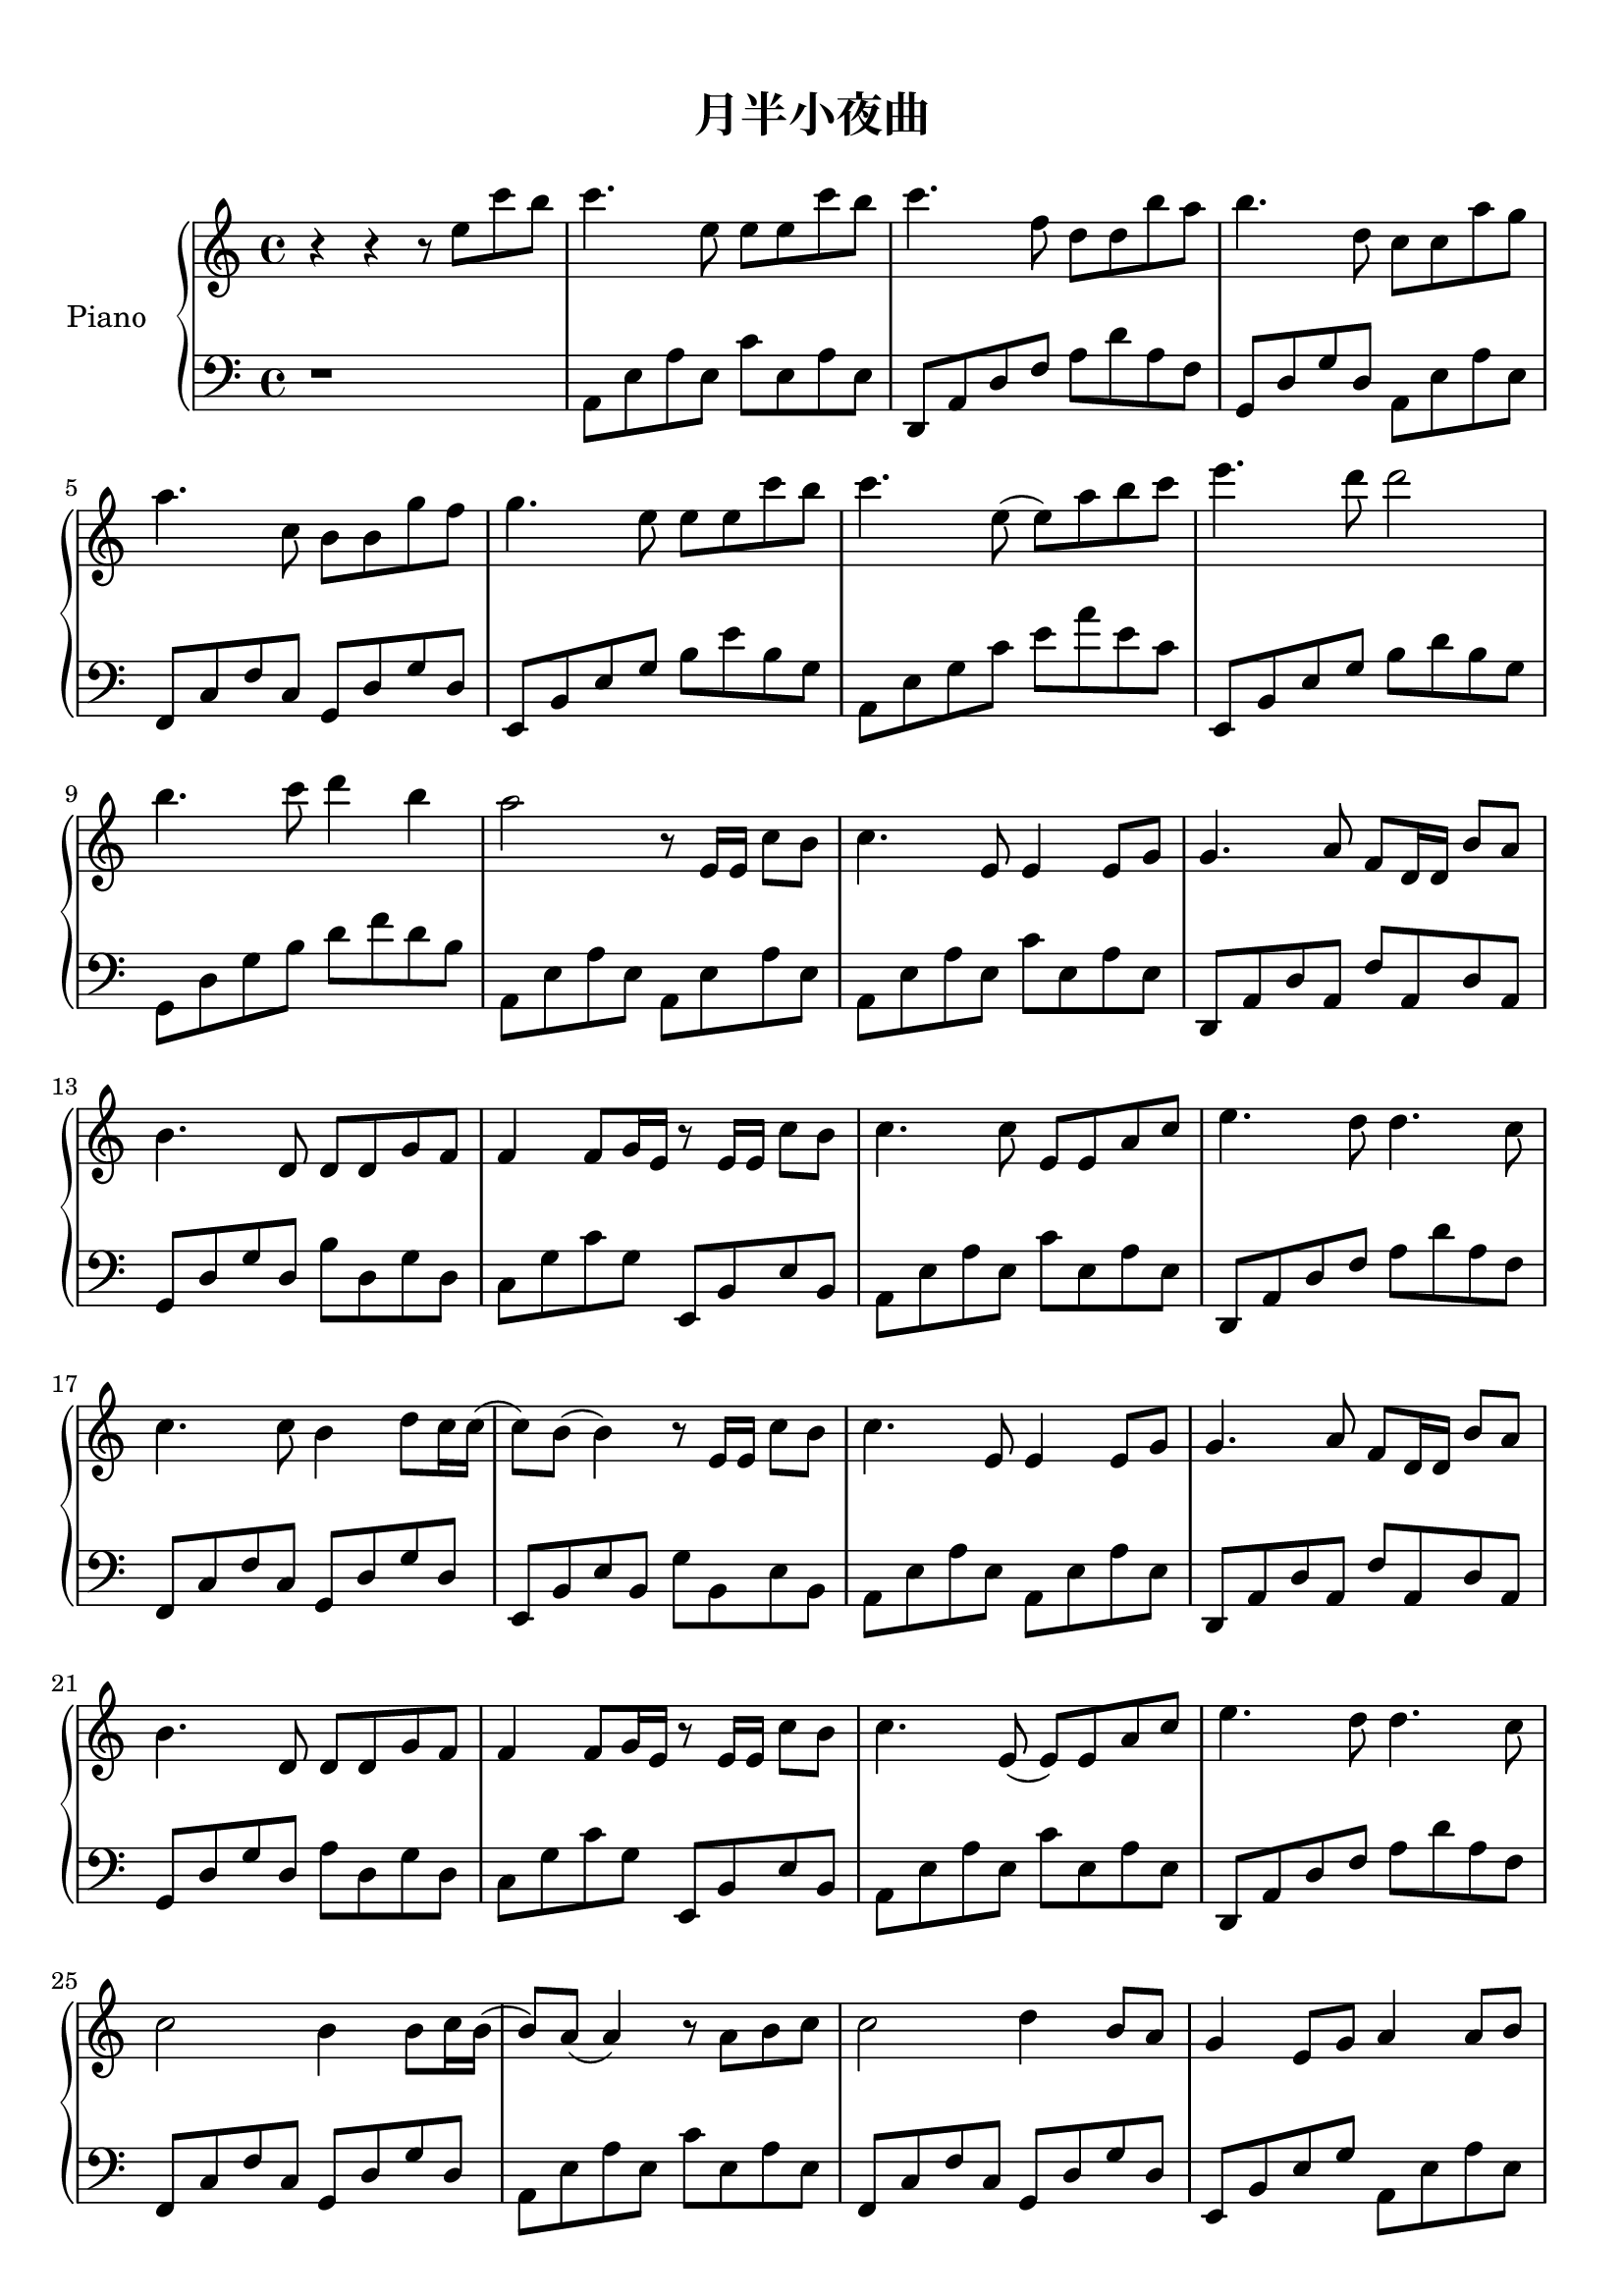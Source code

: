 \version "2.20.0"

upper = \relative c'' {
  \clef treble
  \key c \major
  \time 4/4

  r4 r r8 e c' b | c4. e,8 e e c' b | c4. f,8 d d b' a | b4. d,8 c c a' g | \break
  a4. c,8 b b g' f | g4. e8 e e c' b | c4. e,8 (e) a b c | e4. d8 d2 | \break
  b4. c8 d4 b | a2 r8 e,16 e c'8 b | c4. e,8 e4 e8 g | g4. a8 f8 d16 d b'8 a | \break
  b4. d,8 d d g f | f4 f8 g16 e r8 e16 e c'8 b | c4. c8 e,8 e a c | e4. d8 d4. c8 | \break
  c4. c8 b4 d8 c16 c (| c8) b (b4) r8 e,16 e c'8 b | c4. e,8 e4 e8 g | g4. a8 f d16 d b'8 a | \break
  b4. d,8 d d g f | f4 f8 g16 e r8 e16 e c'8 b | c4. e,8 (e) e a c | e4. d8 d4. c8 | \break
  c2 b4 b8 c16 b (| b8) a (a4) r8 a8 b c | c2 d4 b8 a | g4 e8 g a4 a8 b | \break
  c2 b8 c4 f8 (| f1) | e2 r8 b8 c d | e c e c16 e (e8) c d e | \break
  g4. f8 f2 | d8 b b a16 g g8 g a b | f'4 e8 d16 e (e8) e,8 a b | c b16 c (c8) b (b) a b c | \break
  e4. d8 d4 (d16) d e d | c4 (c16) c d c b4 b8 c16 b (| b8) a (a4) r8 a8 b c | c2 d4 b8 a | \break
  g4 e8 g8 a4 a8 b8 | c2 b8 c4 f8 (| f1) | e2 r8 b8 c d | \break
  e8 c e c16 e (e8) c d e | e4. f8 f2 | d8 b b a16 g (g8) g a b | f'4 e8 d16 e (e8) e,8 a b | \break
  c b c b16 c (c8) a b c | e4. d8 d4 (d16) d e d | c4 (c16) c d c b4 b8 c16 b (| b8) a (a2) r16 d e d | \break
  c4 (c16) c d c b4 b8 c16 b (| b1) | a1 \bar "|."
}

lower = \relative c {
  \clef bass
  \key c \major
  \time 4/4

  r1 | a8 e' a e c' e, a e | d, a' d f a d a f | g, d' g d a e' a e | \break
  f,8 c' f c g d' g d | e, b' e g b8 e b g | a, e' g c e a e c | e,, b' e g b d b g | \break
  g, d' g b d f d b | a, e' a e a, e' a e | a, e' a e c' e, a e | d, a' d a f' a, d a | \break
  g d' g d b' d, g d | c g ' c g e, b' e b | a e' a e c' e, a e | d, a' d  f a d a f | \break
  f, c' f c g d' g d | e, b' e b g' b, e b | a e' a e a, e' a e | d, a' d a f' a, d a | \break
  g d' g d a' d, g d | c g' c g e, b' e b | a e' a e c' e, a e | d, a' d f a d a f | \break
  f, c' f c g d' g d | a e' a e c' e, a e | f, c' f c g d' g d |  e, b' e g a, e' a e | \break
  f, c' f c g d' g d | f, c' f a c f c a | e, b' e g b e b g | c, g' c g e' g, c g | \break
  d, a' d f a d a f  | g, d' g d b' d, g d | c g' c g e, b' e b | a e' a e c' e, a e | \break
  d, a' d f a d a f  | f, c' f a g, d' g d | a e' a e c' e, a e |  f, c' f c g d' g d | \break
  e, b' e b a e' a e | f, c' f c g g' b d | f,, c' f a c f c a | e, b' e g b e b g | \break
  c, g' c g e' g, c g | d, a' d f a d a f | g, d' g d b' d, g d | c g' c g e, b' e b | \break
  a e' a e c' e, a e | e, b' e g b e b g | f, c' f c g d' g d | a e' a e c' e, a e | \break
  f, c' f c g d' g d | g, d' g b d g d b | a, e' a e a, e' a4 | \break
}

\header {
  title = "月半小夜曲"
  composer = " " % place holder
  tagline = ##f
}

\score {
  \new PianoStaff \with {
    \override StaffGrouper.staff-staff-spacing = #'(
                            (basic-distance . 10)
                            (padding . 3))
  }
  <<
    \set PianoStaff.instrumentName = #"Piano  "
    \set PianoStaff.connectArpeggios = ##t
    \new Staff = "upper" \upper
    \new Staff = "lower" \lower
  >>
  \layout { }
  \midi { }
}

\paper {
  top-margin = 10
}